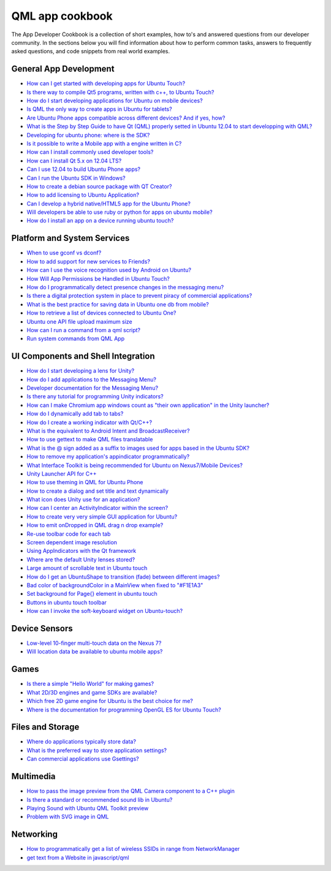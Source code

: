 QML app cookbook
================

The App Developer Cookbook is a collection of short examples, how to's
and answered questions from our developer community. In the sections
below you will find information about how to perform common tasks,
answers to frequently asked questions, and code snippets from real world
examples.

General App Development
-----------------------

-  `How can I get started with developing apps for Ubuntu
   Touch? <http://askubuntu.com/questions/239490/how-can-i-get-started-with-developing-apps-for-ubuntu-touch>`__
-  `Is there way to compile Qt5 programs, written with c++, to Ubuntu
   Touch? <http://askubuntu.com/questions/260185/is-there-way-to-compile-qt5-programs-written-with-c-to-ubuntu-touch>`__
-  `How do I start developing applications for Ubuntu on mobile
   devices? <http://askubuntu.com/questions/235441/how-do-i-start-developing-applications-for-ubuntu-on-mobile-devices>`__
-  `Is QML the only way to create apps in Ubuntu for
   tablets? <http://askubuntu.com/questions/258322/is-qml-the-only-way-to-create-apps-in-ubuntu-for-tablets>`__
-  `Are Ubuntu Phone apps compatible across different devices? And if
   yes,
   how? <http://askubuntu.com/questions/305702/are-ubuntu-phone-apps-compatible-across-different-devices-and-if-yes-how>`__
-  `What is the Step by Step Guide to have Qt (QML) properly setted in
   Ubuntu 12.04 to start developping with
   QML? <http://askubuntu.com/questions/244233/what-is-the-step-by-step-guide-to-have-qt-qml-properly-setted-in-ubuntu-12-04>`__
-  `Developing for ubuntu phone: where is the
   SDK? <http://askubuntu.com/questions/235789/developing-for-ubuntu-phone-where-is-the-sdk>`__
-  `Is it possible to write a Mobile app with a engine written in
   C? <http://askubuntu.com/questions/258293/is-it-possible-to-write-a-mobile-app-with-a-engine-written-in-c>`__
-  `How can I install commonly used developer
   tools? <http://askubuntu.com/questions/24197/how-can-i-install-commonly-used-developer-tools>`__
-  `How can I install Qt 5.x on 12.04
   LTS? <http://askubuntu.com/questions/279421/how-can-i-install-qt-5-x-on-12-04-lts>`__
-  `Can I use 12.04 to build Ubuntu Phone
   apps? <http://askubuntu.com/questions/259107/can-i-use-12-04-to-build-ubuntu-phone-apps>`__
-  `Can I run the Ubuntu SDK in
   Windows? <http://askubuntu.com/questions/257742/can-i-run-the-ubuntu-sdk-in-windows>`__
-  `How to create a debian source package with QT
   Creator? <http://askubuntu.com/questions/63158/how-to-create-a-debian-source-package-with-qt-creator>`__
-  `How to add licensing to Ubuntu
   Application? <http://askubuntu.com/questions/247388/how-to-add-licensing-to-ubuntu-application>`__
-  `Can I develop a hybrid native/HTML5 app for the Ubuntu
   Phone? <http://askubuntu.com/questions/266260/can-i-develop-a-hybrid-native-html5-app-for-the-ubuntu-phone>`__
-  `Will developers be able to use ruby or python for apps on ubuntu
   mobile? <http://askubuntu.com/questions/258343/will-developers-be-able-to-use-ruby-or-python-for-apps-on-ubuntu-mobile>`__
-  `How do I install an app on a device running ubuntu
   touch? <http://askubuntu.com/questions/270832/how-do-i-install-an-app-on-a-device-running-ubuntu-touch>`__

Platform and System Services
----------------------------

-  `When to use gconf vs
   dconf? <http://askubuntu.com/questions/91403/when-to-use-gconf-vs-dconf>`__
-  `How to add support for new services to
   Friends? <http://askubuntu.com/questions/279971/how-to-add-support-for-new-services-to-friends>`__
-  `How can I use the voice recognition used by Android on
   Ubuntu? <http://askubuntu.com/questions/190458/how-can-i-use-the-voice-recognition-used-by-android-on-ubuntu>`__
-  `How Will App Permissions be Handled in Ubuntu
   Touch? <http://askubuntu.com/questions/270902/how-will-app-permissions-be-handled-in-ubuntu-touch>`__
-  `How do I programmatically detect presence changes in the messaging
   menu? <http://askubuntu.com/questions/174361/how-do-i-programmatically-detect-presence-changes-in-the-messaging-menu>`__
-  `Is there a digital protection system in place to prevent piracy of
   commercial
   applications? <http://askubuntu.com/questions/112632/is-there-a-digital-protection-system-in-place-to-prevent-piracy-of-commercial-ap>`__
-  `What is the best practice for saving data in Ubuntu one db from
   mobile? <http://askubuntu.com/questions/235613/what-is-the-best-practice-for-saving-data-in-ubuntu-one-db-from-mobile>`__
-  `How to retrieve a list of devices connected to Ubuntu
   One? <http://askubuntu.com/questions/160764/how-to-retrieve-a-list-of-devices-connected-to-ubuntu-one>`__
-  `Ubuntu one API file upload maximum
   size <http://askubuntu.com/questions/63831/ubuntu-one-api-file-upload-maximum-size>`__
-  `How can I run a command from a qml
   script? <http://askubuntu.com/questions/308968/how-can-i-run-a-command-from-a-qml-script>`__
-  `Run system commands from QML
   App <http://askubuntu.com/questions/288494/run-system-commands-from-qml-app>`__

UI Components and Shell Integration
-----------------------------------

-  `How do I start developing a lens for
   Unity? <http://askubuntu.com/questions/43077/how-do-i-start-developing-a-lens-for-unity>`__
-  `How do I add applications to the Messaging
   Menu? <http://askubuntu.com/questions/15617/how-do-i-add-applications-to-the-messaging-menu>`__
-  `Developer documentation for the Messaging
   Menu? <http://askubuntu.com/questions/15634/developer-documentation-for-the-messaging-menu>`__
-  `Is there any tutorial for programming Unity
   indicators? <http://askubuntu.com/questions/42211/is-there-any-tutorial-for-programming-unity-indicators>`__
-  `How can I make Chromium app windows count as "their own application"
   in the Unity
   launcher? <http://askubuntu.com/questions/59014/how-can-i-make-chromium-app-windows-count-as-their-own-application-in-the-unit>`__
-  `How do I dynamically add tab to
   tabs? <http://askubuntu.com/questions/261489/how-do-i-dynamically-add-tab-to-tabs>`__
-  `How do I create a working indicator with
   Qt/C++? <http://askubuntu.com/questions/158323/how-do-i-create-a-working-indicator-with-qt-c>`__
-  `What is the equivalent to Android Intent and
   BroadcastReceiver? <http://askubuntu.com/questions/252107/what-is-the-equivalent-to-android-intent-and-broadcastreceiver>`__
-  `How to use gettext to make QML files
   translatable <http://askubuntu.com/questions/142012/how-to-use-gettext-to-make-qml-files-translatable>`__
-  `What is the @ sign added as a suffix to images used for apps based
   in the Ubuntu
   SDK? <http://askubuntu.com/questions/265473/what-is-the-sign-added-as-a-suffix-to-images-used-for-apps-based-in-the-ubuntu>`__
-  `How to remove my application's appindicator
   programmatically? <http://askubuntu.com/questions/58486/how-to-remove-my-applications-appindicator-programmatically>`__
-  `What Interface Toolkit is being recommended for Ubuntu on
   Nexus7/Mobile
   Devices? <http://askubuntu.com/questions/207650/what-interface-toolkit-is-being-recommended-for-ubuntu-on-nexus7-mobile-devices>`__
-  `Unity Launcher API for
   C++ <http://askubuntu.com/questions/65054/unity-launcher-api-for-c>`__
-  `How to use theming in QML for Ubuntu
   Phone <http://askubuntu.com/questions/282766/how-to-use-theming-in-qml-for-ubuntu-phone>`__
-  `How to create a dialog and set title and text
   dynamically <http://askubuntu.com/questions/306007/how-to-create-a-dialog-and-set-title-and-text-dynamically>`__
-  `What icon does Unity use for an
   application? <http://askubuntu.com/questions/70950/what-icon-does-unity-use-for-an-application>`__
-  `How can I center an ActivityIndicator within the
   screen? <http://askubuntu.com/questions/301219/how-can-i-center-an-activityindicator-within-the-screen>`__
-  `How to create very very simple GUI application for
   Ubuntu? <http://askubuntu.com/questions/280980/how-to-create-very-very-simple-gui-application-for-ubuntu>`__
-  `How to emit onDropped in QML drag n drop
   example? <http://askubuntu.com/questions/301145/how-to-emit-ondropped-in-qml-drag-n-drop-example>`__
-  `Re-use toolbar code for each
   tab <http://askubuntu.com/questions/292603/re-use-toolbar-code-for-each-tab>`__
-  `Screen dependent image
   resolution <http://askubuntu.com/questions/250515/screen-dependent-image-resolution>`__
-  `Using AppIndicators with the Qt
   framework <http://askubuntu.com/questions/40145/using-appindicators-with-the-qt-framework>`__
-  `Where are the default Unity lenses
   stored? <http://askubuntu.com/questions/166763/where-are-the-default-unity-lenses-stored>`__
-  `Large amount of scrollable text in Ubuntu
   touch <http://askubuntu.com/questions/308859/large-amount-of-scrollable-text-in-ubuntu-touch>`__
-  `How do I get an UbuntuShape to transition (fade) between different
   images? <http://askubuntu.com/questions/306868/how-do-i-get-an-ubuntushape-to-transition-fade-between-different-images>`__
-  `Bad color of backgroundColor in a MainView when fixed to
   "#F1E1A3" <http://askubuntu.com/questions/320292/bad-color-of-backgroundcolor-in-a-mainview-when-fixed-to-f1e1a3>`__
-  `Set background for Page{} element in ubuntu
   touch <http://askubuntu.com/questions/315789/set-background-for-page-element-in-ubuntu-touch>`__
-  `Buttons in ubuntu touch
   toolbar <http://askubuntu.com/questions/308515/buttons-in-ubuntu-touch-toolbar>`__
-  `How can I invoke the soft-keyboard widget on
   Ubuntu-touch? <http://askubuntu.com/questions/283391/how-can-i-invoke-the-soft-keyboard-widget-on-ubuntu-touch>`__

Device Sensors
--------------

-  `Low-level 10-finger multi-touch data on the Nexus
   7? <http://askubuntu.com/questions/210272/low-level-10-finger-multi-touch-data-on-the-nexus-7>`__
-  `Will location data be available to ubuntu mobile
   apps? <http://askubuntu.com/questions/258281/will-location-data-be-available-to-ubuntu-mobile-apps>`__

Games
-----

-  `Is there a simple "Hello World" for making
   games? <http://askubuntu.com/questions/136106/is-there-a-simple-hello-world-for-making-games>`__
-  `What 2D/3D engines and game SDKs are
   available? <http://askubuntu.com/questions/34200/what-2d-3d-engines-and-game-sdks-are-available>`__
-  `Which free 2D game engine for Ubuntu is the best choice for
   me? <http://askubuntu.com/questions/66158/which-free-2d-game-engine-for-ubuntu-is-the-best-choice-for-me>`__
-  `Where is the documentation for programming OpenGL ES for Ubuntu
   Touch? <http://askubuntu.com/questions/261468/where-is-the-documentation-for-programming-opengl-es-for-ubuntu-touch>`__

Files and Storage
-----------------

-  `Where do applications typically store
   data? <http://askubuntu.com/questions/4420/where-do-applications-typically-store-data>`__
-  `What is the preferred way to store application
   settings? <http://askubuntu.com/questions/42438/what-is-the-preferred-way-to-store-application-settings>`__
-  `Can commercial applications use
   Gsettings? <http://askubuntu.com/questions/257297/can-commercial-applications-use-gsettings>`__

Multimedia
----------

-  `How to pass the image preview from the QML Camera component to a C++
   plugin <http://askubuntu.com/questions/302774/how-to-pass-the-image-preview-from-the-qml-camera-component-to-a-c-plugin>`__
-  `Is there a standard or recommended sound lib in
   Ubuntu? <http://askubuntu.com/questions/100034/is-there-a-standard-or-recommended-sound-lib-in-ubuntu>`__
-  `Playing Sound with Ubuntu QML Toolkit
   preview <http://askubuntu.com/questions/236619/playing-sound-with-ubuntu-qml-toolkit-preview>`__
-  `Problem with SVG image in
   QML <http://askubuntu.com/questions/259510/problem-with-svg-image-in-qml>`__

Networking
----------

-  `How to programmatically get a list of wireless SSIDs in range from
   NetworkManager <http://askubuntu.com/questions/137894/how-to-programmatically-get-a-list-of-wireless-ssids-in-range-from-networkmanage>`__
-  `get text from a Website in
   javascript/qml <http://askubuntu.com/questions/308547/get-text-from-a-website-in-javascript-qml>`__
